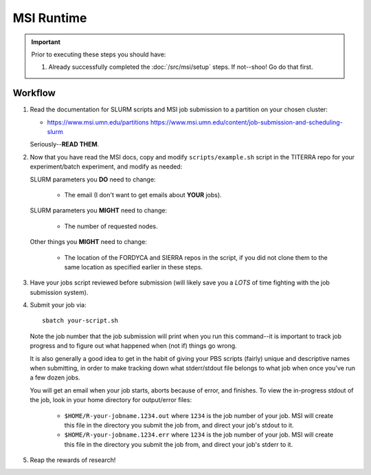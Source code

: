 ===========
MSI Runtime
===========

.. IMPORTANT::
   Prior to executing these steps you should have:

   1. Already successfully completed the :doc:`/src/msi/setup` steps. If
      not--shoo! Go do that first.

Workflow
========

#. Read the documentation for SLURM scripts and MSI job submission to a
   partition on your chosen cluster:

   - https://www.msi.umn.edu/partitions
     https://www.msi.umn.edu/content/job-submission-and-scheduling-slurm

   Seriously--**READ THEM**.

#. Now that you have read the MSI docs, copy and modify ``scripts/example.sh``
   script in the TITERRA repo for your experiment/batch experiment, and modify
   as needed:

   SLURM parameters you **DO** need to change:

     - The email (I don't want to get emails about **YOUR** jobs).

   SLURM parameters you **MIGHT** need to change:

     - The number of requested nodes.

   Other things you **MIGHT** need to change:

     - The location of the FORDYCA and SIERRA repos in the script, if you did
       not clone them to the same location as specified earlier in these steps.

#. Have your jobs script reviewed before submission (will likely save you a
   *LOTS* of time fighting with the job submission system).

#. Submit your job via::

     sbatch your-script.sh

   Note the job number that the job submission will print when you run this
   command--it is important to track job progress and to figure out what
   happened when (not if) things go wrong.

   It is also generally a good idea to get in the habit of giving your PBS
   scripts (fairly) unique and descriptive names when submitting, in order to
   make tracking down what stderr/stdout file belongs to what job when once
   you've run a few dozen jobs.

   You will get an email when your job starts, aborts because of error, and
   finishes. To view the in-progress stdout of the job, look in your home
   directory for output/error files:

     - ``$HOME/R-your-jobname.1234.out`` where ``1234`` is the job number of
       your job. MSI will create this file in the directory you submit the job
       from, and direct your job's stdout to it.

     - ``$HOME/R-your-jobname.1234.err`` where ``1234`` is the job number of
       your job. MSI will create this file in the directory you submit the job
       from, and direct your job's stderr to it.

#. Reap the rewards of research!
